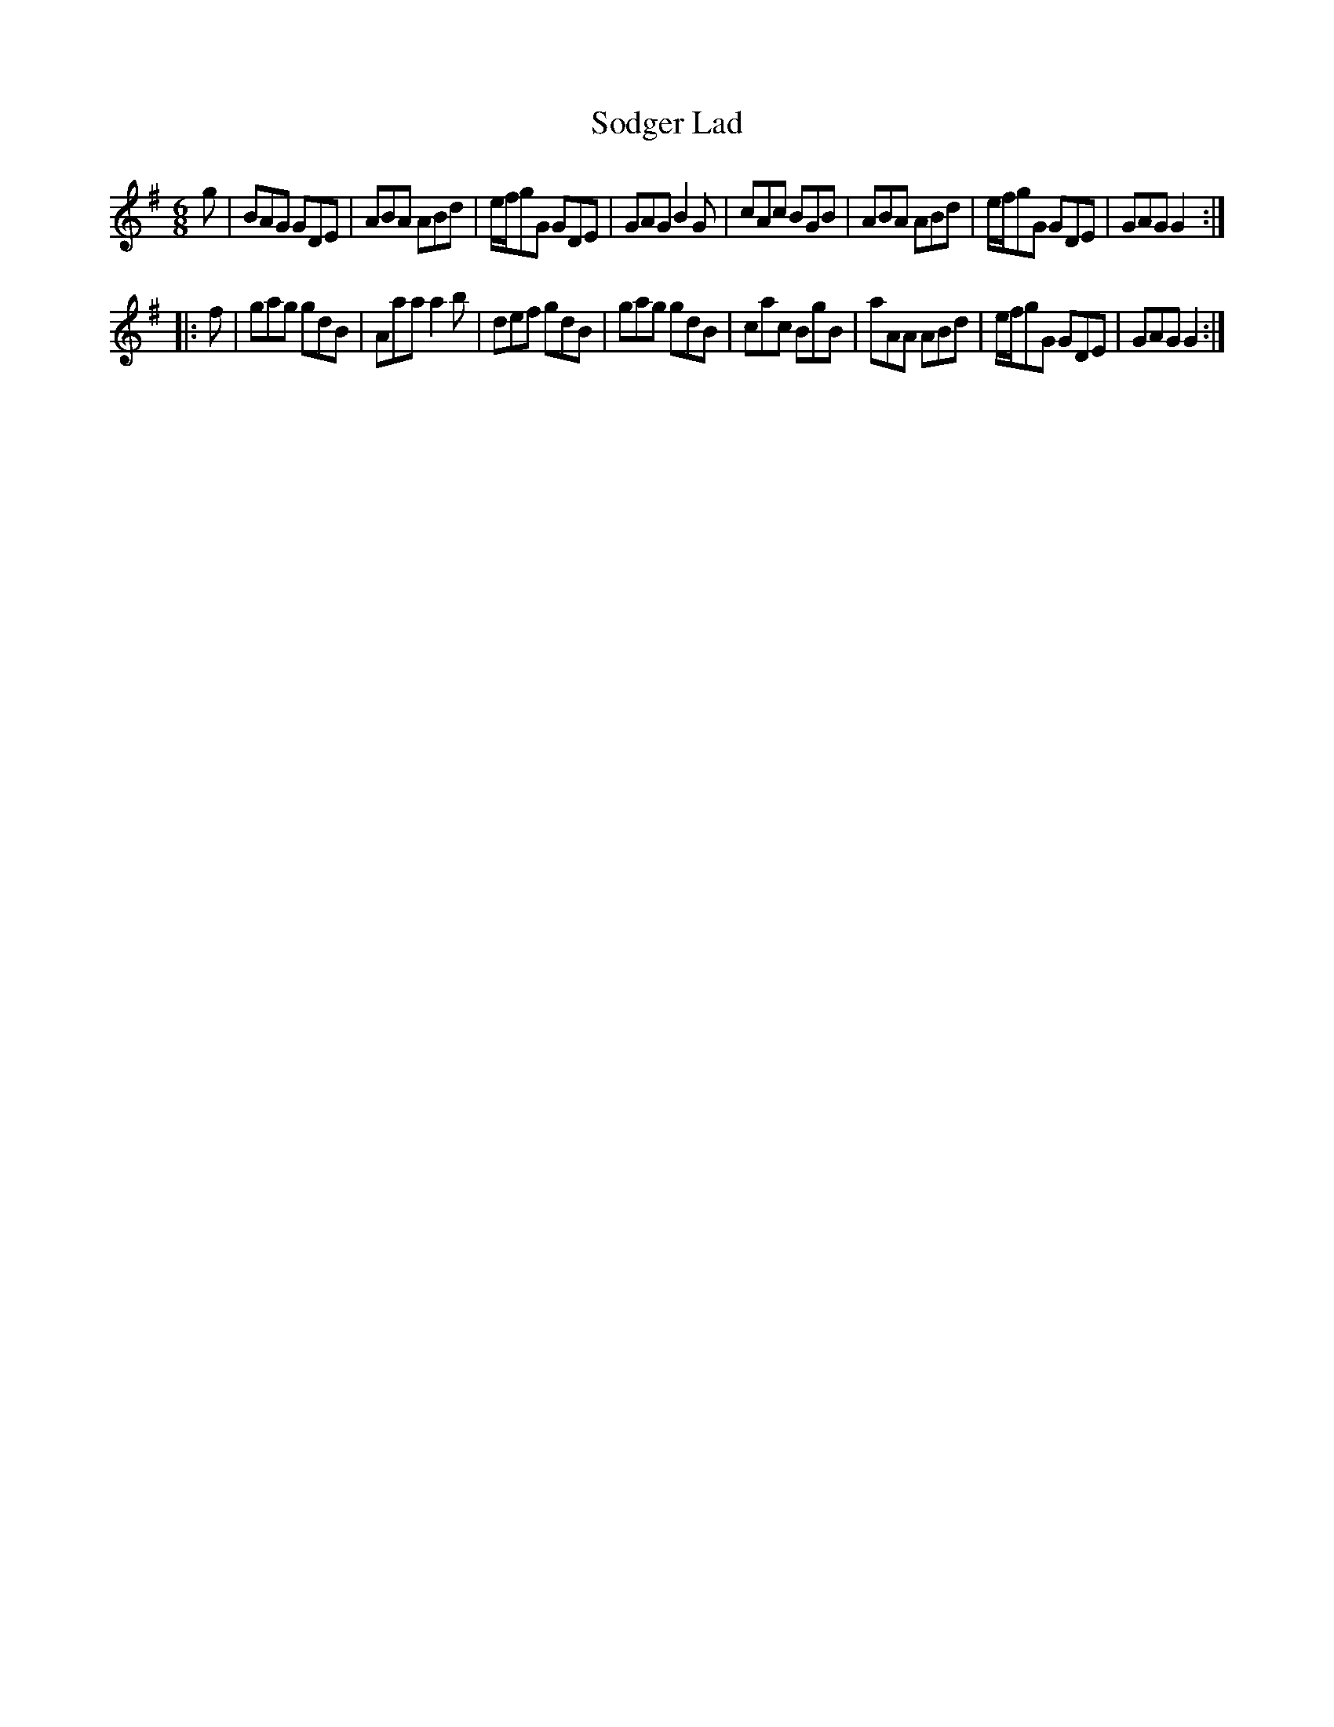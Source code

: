 X: 37700
T: Sodger Lad
R: jig
M: 6/8
K: Gmajor
g|BAG GDE|ABA ABd|e/f/gG GDE|GAG B2G|cAc BGB|ABA ABd|e/f/gG GDE|GAG G2:|
|:f|gag gdB|Aaa a2b|def gdB|gag gdB|cac BgB|aAA ABd|e/f/gG GDE|GAG G2:|

